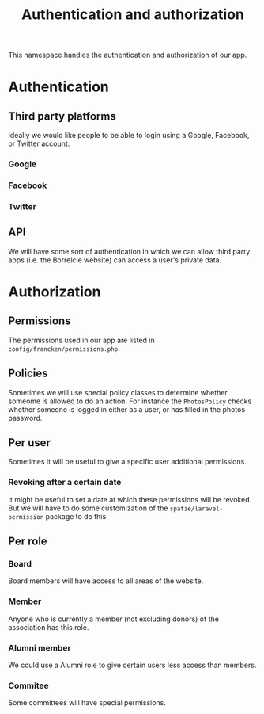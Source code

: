 #+TITLE: Authentication and authorization

This namespace handles the authentication and authorization of our app.

* Authentication

** Third party platforms
Ideally we would like people to be able to login using a Google, Facebook,
or Twitter account.

*** Google
*** Facebook
*** Twitter

** API

We will have some sort of authentication in which we can allow third party apps
(i.e. the Borrelcie website) can access a user's private data.

* Authorization

** Permissions

The permissions used in our app are listed in =config/francken/permissions.php=.

** Policies

Sometimes we will use special policy classes to determine whether someome is
allowed to do an action.
For instance the =PhotosPolicy= checks whether someone is logged in either as a
user, or has filled in the photos password.

** Per user

Sometimes it will be useful to give a specific user additional permissions.

*** Revoking after a certain date

It might be useful to set a date at which these permissions will be revoked.
But we will have to do some customization of the =spatie/laravel-permission=
package to do this.

** Per role

*** Board

Board members will have access to all areas of the website.

*** Member

Anyone who is currently a member (not excluding donors) of the association has
this role.

*** Alumni member

We could use a Alumni role to give certain users less access than members.

*** Commitee

Some committees will have special permissions.

